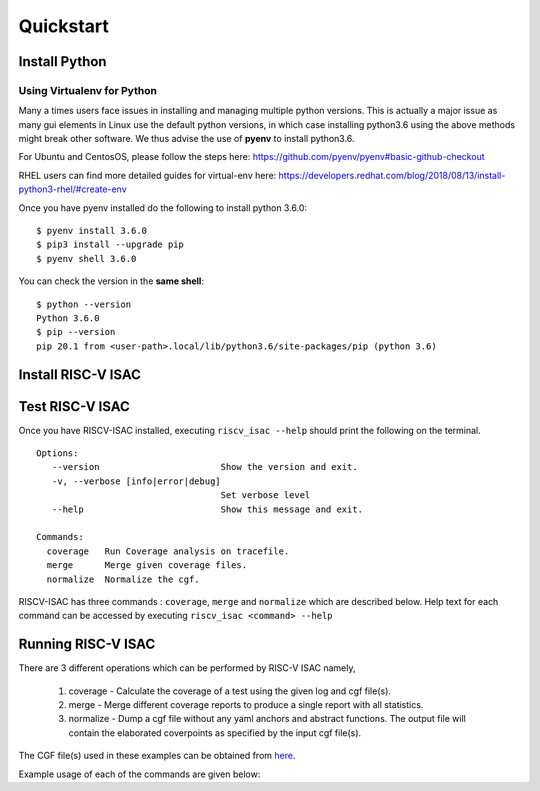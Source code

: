.. See LICENSE.incore for details

.. highlight:: shell

============
Quickstart
============

Install Python
==============

.. tabs::

   .. tab:: Ubuntu


      Ubuntu 17.10 and 18.04 by default come with python-3.6.9 which is sufficient for using riscv-isac.
      
      If you are are Ubuntu 16.10 and 17.04 you can directly install python3.6 using the Universe
      repository
      
      .. code-block:: shell-session

        $ sudo apt-get install python3.6
        $ pip3 install --upgrade pip
      
      If you are using Ubuntu 14.04 or 16.04 you need to get python3.6 from a Personal Package Archive 
      (PPA)
      
      .. code-block:: shell-session

        $ sudo add-apt-repository ppa:deadsnakes/ppa
        $ sudo apt-get update
        $ sudo apt-get install python3.6 -y 
        $ pip3 install --upgrade pip
      
      You should now have 2 binaries: ``python3`` and ``pip3`` available in your $PATH. 
      You can check the versions as below
      
      .. code-block:: shell-session

        $ python3 --version
        Python 3.6.9
        $ pip3 --version
        pip 20.1 from <user-path>.local/lib/python3.6/site-packages/pip (python 3.6)

   .. tab:: CentOS7

      The CentOS 7 Linux distribution includes Python 2 by default. However, as of CentOS 7.7, Python 3 
      is available in the base package repository which can be installed using the following commands
      
      .. code-block:: shell-session

        $ sudo yum update -y
        $ sudo yum install -y python3
        $ pip3 install --upgrade pip
      
      For versions prior to 7.7 you can install python3.6 using third-party repositories, such as the 
      IUS repository
      
      .. code-block:: shell-session

        $ sudo yum update -y
        $ sudo yum install yum-utils
        $ sudo yum install https://centos7.iuscommunity.org/ius-release.rpm
        $ sudo yum install python36u
        $ pip3 install --upgrade pip
      
      You can check the versions
      
      .. code-block:: shell-session

        $ python3 --version
        Python 3.6.8
        $ pip --version
        pip 20.1 from <user-path>.local/lib/python3.6/site-packages/pip (python 3.6)

Using Virtualenv for Python 
---------------------------

Many a times users face issues in installing and managing multiple python versions. This is actually 
a major issue as many gui elements in Linux use the default python versions, in which case installing
python3.6 using the above methods might break other software. We thus advise the use of **pyenv** to
install python3.6.

For Ubuntu and CentosOS, please follow the steps here: https://github.com/pyenv/pyenv#basic-github-checkout

RHEL users can find more detailed guides for virtual-env here: https://developers.redhat.com/blog/2018/08/13/install-python3-rhel/#create-env

Once you have pyenv installed do the following to install python 3.6.0::

  $ pyenv install 3.6.0
  $ pip3 install --upgrade pip
  $ pyenv shell 3.6.0
  
You can check the version in the **same shell**::

  $ python --version
  Python 3.6.0
  $ pip --version
  pip 20.1 from <user-path>.local/lib/python3.6/site-packages/pip (python 3.6)


Install RISC-V ISAC
===================
.. tabs::
    .. tab:: via git
        To install RISC-V ISA Coverage Tool, run this command in your terminal:
        
        .. code-block:: console
        
            $ python3 -m pip3 install git+https://github.com/riscv/riscv-isac.git
        
        This is the preferred method to install RISC-V ISA Coverage, as it will always install the most recent stable release.
        
        If you don't have `pip`_ installed, this `Python installation guide`_ can guide
        you through the process.
        
        .. _pip: https://pip.pypa.io
        .. _Python installation guide: http://docs.python-guide.org/en/latest/starting/installation/
    
    .. tab:: via pip

        .. note:: If you are using `pyenv` as mentioned above, make sure to enable that environment before
         performing the following steps.
        
        .. code-block:: bash
        
          $ pip3 install riscv_isac
        
        To update an already installed version of RISCV-ISAC to the latest version:
        
        .. code-block:: bash
        
          $ pip3 install -U riscv_isac
        
        To checkout a specific version of riscv_isac:
        
        .. code-block:: bash
        
          $ pip3 install riscv_isac==1.x.x

    .. tab:: for Dev

        The sources for RISC-V ISA Coverage Tool can be downloaded from the `Github repo`_.
        
        You can clone the repository:
        
        .. code-block:: console
        
            $ git clone https://github.com/riscv/riscv-isac
        
        
        Once you have a copy of the source, you can install it with:
        
        .. code-block:: console
            
            $ cd riscv_isac
            $ pip3 install --editable .
        
        
        .. _Github repo: https://github.com/riscv/riscv-isac

Test RISC-V ISAC
=================

Once you have RISCV-ISAC installed, executing ``riscv_isac --help`` should print the following on the terminal. ::

   Options:
      --version                       Show the version and exit.
      -v, --verbose [info|error|debug]
                                      Set verbose level
      --help                          Show this message and exit.
    
   Commands:
     coverage   Run Coverage analysis on tracefile.
     merge      Merge given coverage files.
     normalize  Normalize the cgf. 

RISCV-ISAC has three commands : ``coverage``, ``merge`` and ``normalize`` which are described below.
Help text for each command can be accessed by executing ``riscv_isac <command> --help``

.. tabs::

  .. tab:: Coverage

    .. code-block:: console

      Usage: riscv_isac coverage [OPTIONS]

        Run Coverage analysis on tracefile.

      Options:
        -e, --elf PATH                  ELF file
        -t, --trace-file PATH           Instruction trace file to be analyzed
        -c, --cgf-file PATH             Coverage Group File  [required]
        -d, --detailed                  Select detailed mode of  coverage printing
        --parser-name NAME              Parser plugin name
        --decoder-name NAME             Decoder plugin name
        --parser-path PATH              Parser file path  
        --decoder-path PATH             Decoder file path 
        -o, --output-file PATH          Coverage Group File
        --test-label LABEL_START LABEL_END
                                        Pair of labels denoting start and end points
                                        of the test region(s). Multiple allowed.
      
        --sig-label LABEL_START LABEL_END
                                        Pair of labels denoting start and end points
                                        of the signature region(s). Multiple
                                        allowed.
      
        --dump PATH                     Dump Normalized Coverage Group File
        -l, --cov-label COVERAGE LABEL  Coverage labels to consider for this run.
        -x, --xlen [32|64]              XLEN value for the ISA.
        --help                          Show this message and exit.
    

  .. tab:: Merge

    .. code-block:: console

      Usage: riscv_isac merge [OPTIONS] [FILES]...
      
        Merge given coverage files.
      
      Options:
        -d, --detailed          Select detailed mode of  coverage printing
        -c, --cgf-file PATH     Coverage Group File  [required]
        -o, --output-file PATH  Coverage Group File.
        --help                  Show this message and exit.

  .. tab:: Normalize

    .. code-block:: console

      Usage: riscv_isac normalize [OPTIONS]
      
        Normalize the cgf.
      
      Options:
        -c, --cgf-file PATH     Coverage Group File  [required]
        -o, --output-file PATH  Coverage Group File  [required]
        -x, --xlen [32|64]      XLEN value for the ISA.
        --help                  Show this message and exit.

Running RISC-V ISAC
===================

There are 3 different operations which can be performed by RISC-V ISAC namely,

    1. coverage - Calculate the coverage of a test using the given log and cgf file(s).
    2. merge - Merge different coverage reports to produce a single report with all statistics.
    3. normalize - Dump a cgf file without any yaml anchors and abstract functions. The output file will contain the elaborated coverpoints as specified by the input cgf file(s).


The CGF file(s) used in these examples can be obtained from `here <Cgf files_>`_. 

.. _Cgf files: https://github.com/riscv/riscv-ctg/tree/master/sample_cgfs 

Example usage of each of the commands are given below:

.. tabs ::

    .. tab:: Coverage

        RISC-V ISAC is shipped with the following standard plugins.

        1. Parser Plugins:
            - `SAIL C Model <SAIL_>`_ ``c_sail``: Parser for execution logs from the C model generated by SAIL. 
            - `SPIKE`_ ``spike``: Parser for execution logs from riscv-isa-sim.
        
        2. Decoder Plugins:
            - Native Python Decoder ``internaldecoder``: A decoder for the RISC-V isa written in python.

        The ``c_sail`` and the ``internaldecoder`` plugins are used by default. To use custom
        plugins with RISC-V ISAC refer :ref:`here<Custom Plugin Usage>`.
        
        For a log file generated after running a test from the `Architecture Test Suite`_ on the SAIL
        C Model, the following command can be used to compute coverage for the test:

        .. code-block:: console

            riscv_isac --verbose info coverage -d -t add-01.log --parser-name c_sail --decoder-name internaldecoder -o coverage.rpt --sig-label begin_signature end_signature --test-label rvtest_code_begin rvtest_code_end -e add-01.elf -c dataset.cgf -c rv32i.cgf -x 32 -l add

        .. note:: The command assumes that the cgf files are in the same directory. Modify paths to the ``-c`` argument accordingly.

        .. note:: The command assumes that the coverage is calculated for the add test. Modify paths to the ``-e`` and ``-t`` arguments accordingly. The label should also be changed based on requirements. 

        .. note:: To use the spike parser use ``--parser-name spike``.

    .. tab:: Merge

        Sample command to merge different coverage reports to a single report.

        .. code-block:: console

            riscv_isac --verbose info merge -c dataset.cgf -c rv32i.cgf -o merged_report 1.rpt 2.rpt 3.rpt

        .. note:: The command assumes that the cgf files are in the same directory. Modify paths to the ``-c`` argument accordingly.

        .. note:: Modify the paths `*.rpt` if the report files are not in the same directory.

    .. tab:: Normalize

        Sample command to normalize CGF file(s).

        .. code-block:: console
            
            riscv_isac --verbose info normalize -c dataset.cgf -c rv32i.cgf -o normalized.cgf -x 32

        .. note:: The command assumes that the cgf files are in the same directory. Modify paths to the ``-c`` argument accordingly.

.. _SPIKE: https://github.com/riscv/riscv-isa-sim 
.. _SAIL: https://github.com/rems-project/sail-riscv 
.. _Architecture Test Suite: https://github.com/riscv/riscv-arch-test 

    



